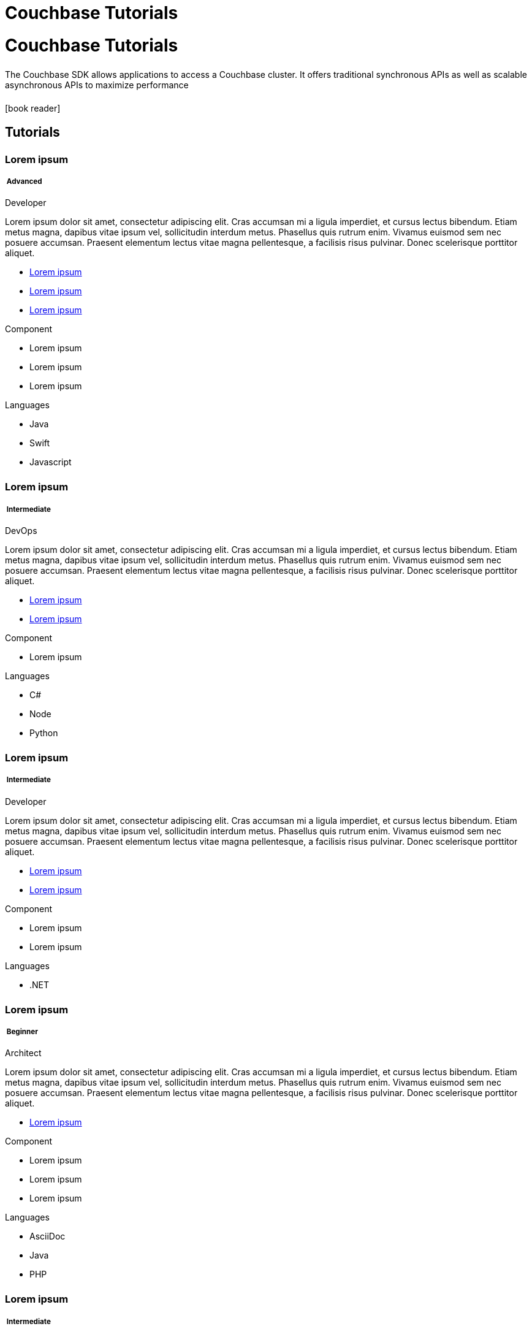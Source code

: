 = Couchbase Tutorials
:page-layout: landing-page-tutorials
:page-role: tiles
:!sectids:


= Couchbase Tutorials
++++
<div class="card-row">
++++

[.column]
====== {empty}
[.content]
The Couchbase SDK allows applications to access a Couchbase cluster. It offers traditional synchronous APIs as well as scalable asynchronous APIs to maximize performance

[.column]
====== {empty}
[.media-left]
icon:book-reader[set= fas]

++++
</div>
++++


== Tutorials
++++
<div class="card-row two-column-row">
++++
[.column]
[.data-filter-column]
====== {empty}
++++
<div  data-category="advanced java swift javascript developer" class="sub-heading two-column-heading">
<h3 class="text-color-brand-blue-secondary">Lorem ipsum</h3>
<div class="filter-info">
<h5 >
<img src="_/img/landing-page-icon/advanced-icon.svg" alt="" />
Advanced</h5>
<span>Developer</span>
</div>
</div>
++++
[.content]

Lorem ipsum dolor sit amet, consectetur adipiscing elit. Cras accumsan mi a ligula imperdiet, et cursus lectus bibendum. Etiam metus magna, dapibus vitae ipsum vel, sollicitudin interdum metus. Phasellus quis rutrum enim. Vivamus euismod sem nec posuere accumsan. Praesent elementum lectus vitae magna pellentesque, a facilisis risus pulvinar. Donec scelerisque porttitor aliquet.

++++
<div class="other-info-list">
++++

[.box]
[.link]

* xref:#[Lorem ipsum]
* xref:#[Lorem ipsum]
* xref:#[Lorem ipsum]

[.box]
[.component]

.Component
* Lorem ipsum
* Lorem ipsum
* Lorem ipsum

[.box]
[.languages]

.Languages
* Java
* Swift
* Javascript

++++
</div>
++++



[.column]
[.data-filter-column]
====== {empty}
++++
    <div  data-category="intermediate c# node Python devOps"  class="sub-heading two-column-heading">
        <h3 class="text-color-brand-blue-secondary">Lorem ipsum</h3>
        <div class="filter-info">
        <h5 >
        <img src="_/img/landing-page-icon/intermediate-icon.svg" alt="" />
        Intermediate</h5>
        <span>DevOps</span>
        </div>
    </div>
++++
[.content]

Lorem ipsum dolor sit amet, consectetur adipiscing elit. Cras accumsan mi a ligula imperdiet, et cursus lectus bibendum. Etiam metus magna, dapibus vitae ipsum vel, sollicitudin interdum metus. Phasellus quis rutrum enim. Vivamus euismod sem nec posuere accumsan. Praesent elementum lectus vitae magna pellentesque, a facilisis risus pulvinar. Donec scelerisque porttitor aliquet.

++++
<div class="other-info-list">
++++

[.box]

* xref:#[Lorem ipsum]
* xref:#[Lorem ipsum]


[.box]
.Component
* Lorem ipsum

[.box]
.Languages
* C#
* Node
* Python

++++
</div>
++++

[.column]
[.data-filter-column]
====== {empty}
++++
    <div  data-category="intermediate dotnet developer" class="sub-heading two-column-heading">
        <h3 class="text-color-brand-blue-secondary">Lorem ipsum</h3>
        <div class="filter-info">
        <h5 >
        <img src="_/img/landing-page-icon/intermediate-icon.svg" alt="" />
        Intermediate</h5>
        <span>Developer</span>
        </div>
    </div>
++++
[.content]

Lorem ipsum dolor sit amet, consectetur adipiscing elit. Cras accumsan mi a ligula imperdiet, et cursus lectus bibendum. Etiam metus magna, dapibus vitae ipsum vel, sollicitudin interdum metus. Phasellus quis rutrum enim. Vivamus euismod sem nec posuere accumsan. Praesent elementum lectus vitae magna pellentesque, a facilisis risus pulvinar. Donec scelerisque porttitor aliquet.

++++
<div class="other-info-list">
++++

[.box]

* xref:#[Lorem ipsum]
* xref:#[Lorem ipsum]


[.box]
.Component
* Lorem ipsum
* Lorem ipsum

[.box]
.Languages
* .NET

++++
</div>
++++

[.column]
[.data-filter-column]
====== {empty}
++++
    <div data-category="beginner ascidoc java php architect" class="sub-heading two-column-heading">
        <h3 class="text-color-brand-blue-secondary">Lorem ipsum</h3>
        <div class="filter-info">
        <h5 >
        <img src="_/img/landing-page-icon/beginner-icon.svg" alt="" />
        Beginner</h5>
        <span>Architect</span>
        </div>
    </div>
++++
[.content]

Lorem ipsum dolor sit amet, consectetur adipiscing elit. Cras accumsan mi a ligula imperdiet, et cursus lectus bibendum. Etiam metus magna, dapibus vitae ipsum vel, sollicitudin interdum metus. Phasellus quis rutrum enim. Vivamus euismod sem nec posuere accumsan. Praesent elementum lectus vitae magna pellentesque, a facilisis risus pulvinar. Donec scelerisque porttitor aliquet.

++++
<div class="other-info-list">
++++

[.box]

* xref:#[Lorem ipsum]

[.box]
.Component
* Lorem ipsum
* Lorem ipsum
* Lorem ipsum

[.box]
.Languages
* AsciiDoc
* Java
* PHP

++++
</div>
++++

[.column]
[.data-filter-column]
====== {empty}
++++
    <div  data-category="intermediate react developer" class="sub-heading two-column-heading">
        <h3 class="text-color-brand-blue-secondary">Lorem ipsum</h3>
        <div class="filter-info">
        <h5 >
        <img src="_/img/landing-page-icon/intermediate-icon.svg" alt="" />
        Intermediate</h5>
        <span>Developer</span>
        </div>
    </div>
++++
[.content]

Lorem ipsum dolor sit amet, consectetur adipiscing elit. Cras accumsan mi a ligula imperdiet, et cursus lectus bibendum. Etiam metus magna, dapibus vitae ipsum vel, sollicitudin interdum metus. Phasellus quis rutrum enim. Vivamus euismod sem nec posuere accumsan. Praesent elementum lectus vitae magna pellentesque, a facilisis risus pulvinar. Donec scelerisque porttitor aliquet.

++++
<div class="other-info-list">
++++

[.box]

* xref:#[Lorem ipsum]
* xref:#[Lorem ipsum]

[.box]
.Component
* Lorem ipsum
* Lorem ipsum
* Lorem ipsum

[.box]
.Languages
* React

++++
</div>
++++

[.column]
[.data-filter-column]
====== {empty}
++++
    <div  data-category="advanced angular react vue architect" class="sub-heading two-column-heading">
        <h3 class="text-color-brand-blue-secondary">Lorem ipsum</h3>
        <div class="filter-info">
        <h5 >
        <img src="_/img/landing-page-icon/advanced-icon.svg" alt="" />
        Advanced</h5>
        <span>Architect</span>
        </div>
    </div>
++++
[.content]

Lorem ipsum dolor sit amet, consectetur adipiscing elit. Cras accumsan mi a ligula imperdiet, et cursus lectus bibendum. Etiam metus magna, dapibus vitae ipsum vel, sollicitudin interdum metus. Phasellus quis rutrum enim. Vivamus euismod sem nec posuere accumsan. Praesent elementum lectus vitae magna pellentesque, a facilisis risus pulvinar. Donec scelerisque porttitor aliquet.

++++
<div class="other-info-list">
++++

[.box]

* xref:#[Lorem ipsum]

[.box]
.Component
* Lorem ipsum
* Lorem ipsum
* Lorem ipsum

[.box]
.Languages
* Angular
* React
* Vue

++++
</div>
++++

++++
</div>
++++